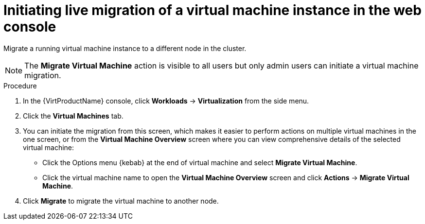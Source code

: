 // Module included in the following assemblies:
//
// * virt/live_migration/virt-migrate-vmi.adoc


[id="virt-initiating-vm-migration-web_{context}"]
= Initiating live migration of a virtual machine instance in the web console

Migrate a running virtual machine instance to a different node in the cluster.

[NOTE]
====
The *Migrate Virtual Machine* action is visible to all users but only admin users
can initiate a virtual machine migration.
====

.Procedure

. In the {VirtProductName} console, click *Workloads* -> *Virtualization* from the side menu.
. Click the *Virtual Machines* tab.
. You can initiate the migration from this screen, which makes it easier to
perform actions on multiple virtual machines in the one screen, or from the
*Virtual Machine Overview* screen where you can view comprehensive details of the
selected virtual machine:
** Click the Options menu {kebab} at the end of virtual machine and select
*Migrate Virtual Machine*.
** Click the virtual machine name to open the *Virtual Machine Overview*
screen and click *Actions* -> *Migrate Virtual Machine*.
. Click *Migrate* to migrate the virtual machine to another node.
